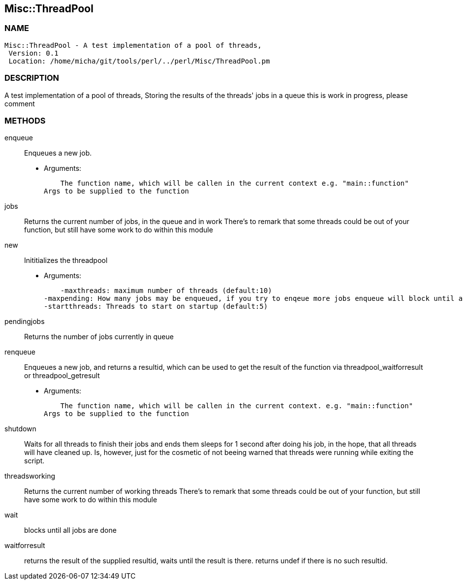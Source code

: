 

== Misc::ThreadPool 

=== NAME
 Misc::ThreadPool - A test implementation of a pool of threads,
  Version: 0.1 
  Location: /home/micha/git/tools/perl/../perl/Misc/ThreadPool.pm


=== DESCRIPTION
  
A test implementation of a pool of threads,
Storing the results of the threads' jobs in a queue
this is work in progress, please comment


=== METHODS

enqueue::
   
Enqueues a new job.

    - Arguments:

    The function name, which will be callen in the current context e.g. "main::function"
Args to be supplied to the function


jobs::
   
Returns the current number of jobs, in the queue and in work
There's to remark that some threads could be out of your function,
but still have some work to do within this module


new::
   
Inititializes the threadpool

    - Arguments:

    -maxthreads: maximum number of threads (default:10)
-maxpending: How many jobs may be enqueued, if you try to enqeue more jobs enqueue will block until a job has been done (default:20)
-startthreads: Threads to start on startup (default:5)


pendingjobs::
   
Returns the number of jobs currently in queue


renqueue::
   
Enqueues a new job, and returns a resultid, which can be used to get the result of the function via threadpool_waitforresult or threadpool_getresult

    - Arguments:

    The function name, which will be callen in the current context. e.g. "main::function"
Args to be supplied to the function


shutdown::
   
Waits for all threads to finish their jobs and ends them
sleeps for 1 second after doing his job, in the hope, that all threads will have cleaned up.
Is, however, just for the cosmetic of not beeing warned that threads were running while exiting the script.


threadsworking::
   
Returns the current number of working threads 
There's to remark that some threads could be out of your function,
but still have some work to do within this module


wait::
   
blocks until all jobs are done


waitforresult::
   
returns the result of the supplied resultid, 
waits until the result is there.
returns undef if there is no such resultid.




